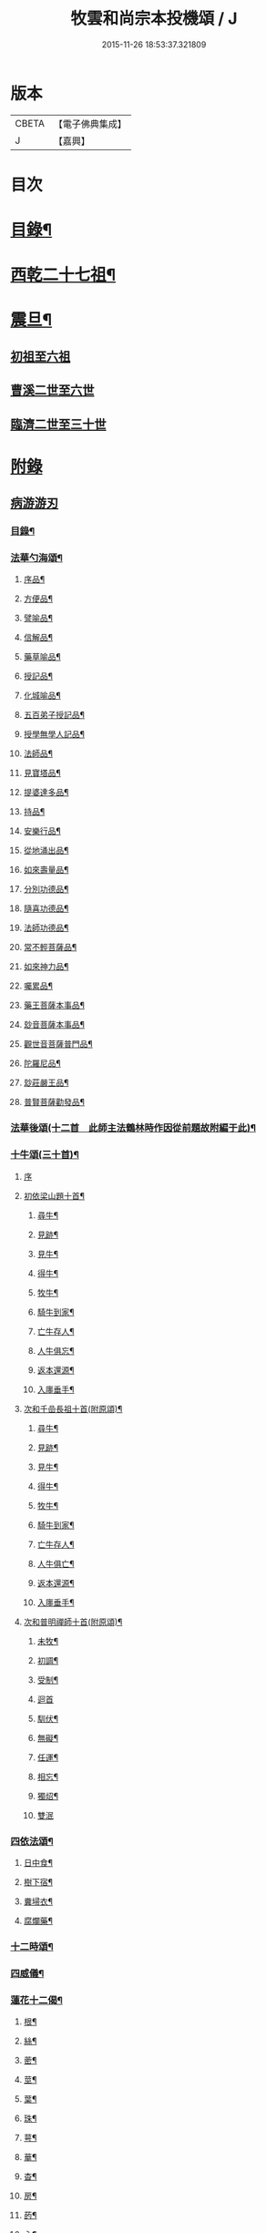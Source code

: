 #+TITLE: 牧雲和尚宗本投機頌 / J
#+DATE: 2015-11-26 18:53:37.321809
* 版本
 |     CBETA|【電子佛典集成】|
 |         J|【嘉興】    |

* 目次
* [[file:KR6q0213_001.txt::001-0639a2][目錄¶]]
* [[file:KR6q0213_001.txt::0640a5][西乾二十七祖¶]]
* [[file:KR6q0213_001.txt::0643b5][震旦¶]]
** [[file:KR6q0213_001.txt::0643b5][初祖至六祖]]
** [[file:KR6q0213_001.txt::0644a24][曹溪二世至六世]]
** [[file:KR6q0213_001.txt::0645a6][臨濟二世至三十世]]
* [[file:KR6q0213_001.txt::0648c1][附錄]]
** [[file:KR6q0213_001.txt::0648c1][病游游刃]]
*** [[file:KR6q0213_001.txt::0648c2][目錄¶]]
*** [[file:KR6q0213_001.txt::0649a5][法華勺海頌¶]]
**** [[file:KR6q0213_001.txt::0649a6][序品¶]]
**** [[file:KR6q0213_001.txt::0649a10][方便品¶]]
**** [[file:KR6q0213_001.txt::0649a14][譬喻品¶]]
**** [[file:KR6q0213_001.txt::0649a18][信解品¶]]
**** [[file:KR6q0213_001.txt::0649a22][藥草喻品¶]]
**** [[file:KR6q0213_001.txt::0649a26][授記品¶]]
**** [[file:KR6q0213_001.txt::0649a30][化城喻品¶]]
**** [[file:KR6q0213_001.txt::0649b4][五百弟子授記品¶]]
**** [[file:KR6q0213_001.txt::0649b8][授學無學人記品¶]]
**** [[file:KR6q0213_001.txt::0649b12][法師品¶]]
**** [[file:KR6q0213_001.txt::0649b16][見寶塔品¶]]
**** [[file:KR6q0213_001.txt::0649b20][提婆達多品¶]]
**** [[file:KR6q0213_001.txt::0649b24][持品¶]]
**** [[file:KR6q0213_001.txt::0649b28][安樂行品¶]]
**** [[file:KR6q0213_001.txt::0649c2][從地涌出品¶]]
**** [[file:KR6q0213_001.txt::0649c6][如來壽量品¶]]
**** [[file:KR6q0213_001.txt::0649c10][分別功德品¶]]
**** [[file:KR6q0213_001.txt::0649c14][隨喜功德品¶]]
**** [[file:KR6q0213_001.txt::0649c18][法師功德品¶]]
**** [[file:KR6q0213_001.txt::0649c22][常不輕菩薩品¶]]
**** [[file:KR6q0213_001.txt::0649c26][如來神力品¶]]
**** [[file:KR6q0213_001.txt::0649c30][囑累品¶]]
**** [[file:KR6q0213_001.txt::0650a4][藥王菩薩本事品¶]]
**** [[file:KR6q0213_001.txt::0650a8][玅音菩薩本事品¶]]
**** [[file:KR6q0213_001.txt::0650a12][觀世音菩薩普門品¶]]
**** [[file:KR6q0213_001.txt::0650a16][陀羅尼品¶]]
**** [[file:KR6q0213_001.txt::0650a20][玅莊嚴王品¶]]
**** [[file:KR6q0213_001.txt::0650a24][普賢菩薩勸發品¶]]
*** [[file:KR6q0213_001.txt::0650a28][法華後頌(十二首　此師主法鶴林時作因從前題故附編于此)¶]]
*** [[file:KR6q0213_001.txt::0650c16][十牛頌(三十首)¶]]
**** [[file:KR6q0213_001.txt::0650c16][序]]
**** [[file:KR6q0213_001.txt::0650c23][初依梁山題十首¶]]
***** [[file:KR6q0213_001.txt::0650c24][尋牛¶]]
***** [[file:KR6q0213_001.txt::0650c27][見跡¶]]
***** [[file:KR6q0213_001.txt::0650c30][見牛¶]]
***** [[file:KR6q0213_001.txt::0651a3][得牛¶]]
***** [[file:KR6q0213_001.txt::0651a6][牧牛¶]]
***** [[file:KR6q0213_001.txt::0651a9][騎牛到家¶]]
***** [[file:KR6q0213_001.txt::0651a12][亡牛存人¶]]
***** [[file:KR6q0213_001.txt::0651a15][人牛俱忘¶]]
***** [[file:KR6q0213_001.txt::0651a18][返本還源¶]]
***** [[file:KR6q0213_001.txt::0651a21][入廛垂手¶]]
**** [[file:KR6q0213_001.txt::0651a24][次和千嵒長祖十首(附原頌)¶]]
***** [[file:KR6q0213_001.txt::0651a25][尋牛¶]]
***** [[file:KR6q0213_001.txt::0651a30][見跡¶]]
***** [[file:KR6q0213_001.txt::0651b5][見牛¶]]
***** [[file:KR6q0213_001.txt::0651b10][得牛¶]]
***** [[file:KR6q0213_001.txt::0651b15][牧牛¶]]
***** [[file:KR6q0213_001.txt::0651b20][騎牛到家¶]]
***** [[file:KR6q0213_001.txt::0651b25][亡牛存人¶]]
***** [[file:KR6q0213_001.txt::0651b30][人牛俱亡¶]]
***** [[file:KR6q0213_001.txt::0651c5][返本還源¶]]
***** [[file:KR6q0213_001.txt::0651c10][入廛垂手¶]]
**** [[file:KR6q0213_001.txt::0651c15][次和普明禪師十首(附原頌)¶]]
***** [[file:KR6q0213_001.txt::0651c16][未牧¶]]
***** [[file:KR6q0213_001.txt::0651c21][初調¶]]
***** [[file:KR6q0213_001.txt::0651c26][受制¶]]
***** [[file:KR6q0213_001.txt::0651c30][迴首]]
***** [[file:KR6q0213_001.txt::0652a6][馴伏¶]]
***** [[file:KR6q0213_001.txt::0652a11][無礙¶]]
***** [[file:KR6q0213_001.txt::0652a16][任運¶]]
***** [[file:KR6q0213_001.txt::0652a21][相忘¶]]
***** [[file:KR6q0213_001.txt::0652a26][獨炤¶]]
***** [[file:KR6q0213_001.txt::0652a30][雙泯]]
*** [[file:KR6q0213_001.txt::0652b6][四依法頌¶]]
**** [[file:KR6q0213_001.txt::0652b7][日中食¶]]
**** [[file:KR6q0213_001.txt::0652b10][樹下宿¶]]
**** [[file:KR6q0213_001.txt::0652b13][糞埽衣¶]]
**** [[file:KR6q0213_001.txt::0652b16][腐爛藥¶]]
*** [[file:KR6q0213_001.txt::0652b19][十二時頌¶]]
*** [[file:KR6q0213_001.txt::0652c2][四威儀¶]]
*** [[file:KR6q0213_001.txt::0652c7][蓮花十二偈¶]]
**** [[file:KR6q0213_001.txt::0652c8][根¶]]
**** [[file:KR6q0213_001.txt::0652c11][絲¶]]
**** [[file:KR6q0213_001.txt::0652c14][蔤¶]]
**** [[file:KR6q0213_001.txt::0652c17][莖¶]]
**** [[file:KR6q0213_001.txt::0652c20][葉¶]]
**** [[file:KR6q0213_001.txt::0652c23][珠¶]]
**** [[file:KR6q0213_001.txt::0652c26][萼¶]]
**** [[file:KR6q0213_001.txt::0652c29][華¶]]
**** [[file:KR6q0213_001.txt::0653a2][杳¶]]
**** [[file:KR6q0213_001.txt::0653a5][房¶]]
**** [[file:KR6q0213_001.txt::0653a8][菂¶]]
**** [[file:KR6q0213_001.txt::0653a11][心¶]]
*** [[file:KR6q0213_001.txt::0653a14][和達觀大師夜行偈四首(附本偈及天隱和尚和偈)¶]]
** [[file:KR6q0213_001.txt::0653c1][病游初草]]
*** [[file:KR6q0213_001.txt::0653c2][自敘¶]]
*** [[file:KR6q0213_001.txt::0654a2][目錄¶]]
*** [[file:KR6q0213_001.txt::0655b5][壬戌歲習禪破山寺作(十首)¶]]
*** [[file:KR6q0213_001.txt::0655c10][梅影(十首)¶]]
*** [[file:KR6q0213_001.txt::0655c21][過錢處士月下觀潮(二首)¶]]
*** [[file:KR6q0213_001.txt::0655c26][侍雪柏老人飯錢履之文學幽吉堂步韻(二首)¶]]
*** [[file:KR6q0213_001.txt::0655c30][早秋]]
*** [[file:KR6q0213_001.txt::0656a4][日暮¶]]
*** [[file:KR6q0213_001.txt::0656a6][贈季善長處士¶]]
*** [[file:KR6q0213_001.txt::0656a9][花山寺¶]]
*** [[file:KR6q0213_001.txt::0656a12][寓華山送空林遠公¶]]
*** [[file:KR6q0213_001.txt::0656a16][杪秋登華山友人讀余法華頌有作見贈因以酬答¶]]
*** [[file:KR6q0213_001.txt::0656a20][晚步金井庵晤處凝友人¶]]
*** [[file:KR6q0213_001.txt::0656a23][渡湖口占¶]]
*** [[file:KR6q0213_001.txt::0656a27][舟至臨平送同行法侶之雲門聽講¶]]
*** [[file:KR6q0213_001.txt::0656b2][凍雪¶]]
*** [[file:KR6q0213_001.txt::0656b6][春遲¶]]
*** [[file:KR6q0213_001.txt::0656b9][次韻友人雪梅¶]]
*** [[file:KR6q0213_001.txt::0656b12][早春送段峰同參還黃山(二首)¶]]
*** [[file:KR6q0213_001.txt::0656b18][金粟解制送純一禪人禮五臺¶]]
*** [[file:KR6q0213_001.txt::0656b22][留別發光同參¶]]
*** [[file:KR6q0213_001.txt::0656b25][過中峰¶]]
*** [[file:KR6q0213_001.txt::0656b28][題西施梅¶]]
*** [[file:KR6q0213_001.txt::0656c2][春日酬諸友過訪¶]]
*** [[file:KR6q0213_001.txt::0656c5][贈湖上居主人¶]]
*** [[file:KR6q0213_001.txt::0656c8][贈戒雷震公二首(時問寓花山)¶]]
*** [[file:KR6q0213_001.txt::0656c17][讀經花山答竺塢主人見寄¶]]
*** [[file:KR6q0213_001.txt::0656c23][張興公不歸園¶]]
*** [[file:KR6q0213_001.txt::0656c30][湖上吟四章¶]]
*** [[file:KR6q0213_001.txt::0657a9][新夏登虎丘(五首)¶]]
*** [[file:KR6q0213_001.txt::0657a10][禮隆祖塔¶]]
*** [[file:KR6q0213_001.txt::0657a13][尋清遠友人¶]]
*** [[file:KR6q0213_001.txt::0657a16][可中亭待月¶]]
*** [[file:KR6q0213_001.txt::0657a19][平遠堂坐雨¶]]
*** [[file:KR6q0213_001.txt::0657a22][第三泉觀魚¶]]
*** [[file:KR6q0213_001.txt::0657a25][藤谿禁足答同人化公見寄(二首)¶]]
*** [[file:KR6q0213_001.txt::0657b2][山霽¶]]
*** [[file:KR6q0213_001.txt::0657b5][雨後望南湖有感四章¶]]
*** [[file:KR6q0213_001.txt::0657b14][寓明州福泉山值雪柏和尚忌辰追念法乳作偈(四首)¶]]
*** [[file:KR6q0213_001.txt::0657b23][明州福泉山早秋寄懷吳門同志(六首)¶]]
*** [[file:KR6q0213_001.txt::0657c7][酬孫化初見懷¶]]
*** [[file:KR6q0213_001.txt::0657c10][舟中望虞山¶]]
*** [[file:KR6q0213_001.txt::0657c13][秋日寄梵菴友人兼簡孫化翁¶]]
*** [[file:KR6q0213_001.txt::0657c17][弔華山戒堂師(有序)¶]]
*** [[file:KR6q0213_001.txt::0657c26][賦得人閒桂花落¶]]
*** [[file:KR6q0213_001.txt::0657c29][秋日看西山出雲¶]]
*** [[file:KR6q0213_001.txt::0658a2][雨夜集龍樹菴兼送鄭季真還洞庭(得秋字)¶]]
*** [[file:KR6q0213_001.txt::0658a5][天宮寺玄若機公掩關過贈¶]]
*** [[file:KR6q0213_001.txt::0658a9][詠雪¶]]
*** [[file:KR6q0213_001.txt::0658a12][繡水比丘願公乞挽母辭¶]]
*** [[file:KR6q0213_001.txt::0658a26][冬日臥病寄訊玄微師¶]]
*** [[file:KR6q0213_001.txt::0658a30][己巳除夕病中¶]]
*** [[file:KR6q0213_001.txt::0658b4][庚午元旦¶]]
*** [[file:KR6q0213_001.txt::0658b8][侍金粟老人赴閩黃檗山結夏(四首有序)¶]]
*** [[file:KR6q0213_001.txt::0658b25][辛未春掌記育王喜堂頭老人赴元公黃司理請住天童山¶]]
*** [[file:KR6q0213_001.txt::0658b29][育王山解制¶]]
*** [[file:KR6q0213_001.txt::0658c3][送唯一潤公之武林¶]]
*** [[file:KR6q0213_001.txt::0658c6][偶過鄰菴主人餉以筍茗¶]]
*** [[file:KR6q0213_001.txt::0658c9][送梅冰¶]]
*** [[file:KR6q0213_001.txt::0658c12][上虞道中值雨¶]]
*** [[file:KR6q0213_001.txt::0658c15][梁湖放舟¶]]
*** [[file:KR6q0213_001.txt::0658c18][東關夜泊書所見¶]]
*** [[file:KR6q0213_001.txt::0658c21][育王歸酬素純法師見懷適越值雨之作¶]]
*** [[file:KR6q0213_001.txt::0658c24][答素師¶]]
*** [[file:KR6q0213_001.txt::0658c28][贈善士¶]]
*** [[file:KR6q0213_001.txt::0658c30][初夏扣玄若機公關再和前韻(二首)]]
*** [[file:KR6q0213_001.txt::0659a8][同人化公掩關聚奎塔鶴林法師方丈¶]]
*** [[file:KR6q0213_001.txt::0659a19][夏日寄酬古津同參(二首)¶]]
*** [[file:KR6q0213_001.txt::0659a24][題繡水興善寺呈玄微老師¶]]
*** [[file:KR6q0213_001.txt::0659a28][病出天童留別空林遠公¶]]
*** [[file:KR6q0213_001.txt::0659a30][天童山中寄慈門同參]]
*** [[file:KR6q0213_001.txt::0659b4][梁湖道中逢爾戒¶]]
*** [[file:KR6q0213_001.txt::0659b7][西湖宗鏡堂晤江似孫出示所輯僧史¶]]
*** [[file:KR6q0213_001.txt::0659b10][宿徑山化城寺¶]]
*** [[file:KR6q0213_001.txt::0659b14][東坡池謁雪庭大師出示詩畫¶]]
*** [[file:KR6q0213_001.txt::0659b18][聞趙君平舅氏訃¶]]
*** [[file:KR6q0213_001.txt::0659b22][過龍樹菴和戒雷諸友結夏閱台教之作¶]]
*** [[file:KR6q0213_001.txt::0659b30][秋過陳含赤齋]]
*** [[file:KR6q0213_001.txt::0659c5][冬行(十首)¶]]
*** [[file:KR6q0213_001.txt::0659c26][和時中友人十客吟¶]]
**** [[file:KR6q0213_001.txt::0659c27][客山¶]]
**** [[file:KR6q0213_001.txt::0659c30][客水¶]]
**** [[file:KR6q0213_001.txt::0660a3][客舟¶]]
**** [[file:KR6q0213_001.txt::0660a6][客寺¶]]
**** [[file:KR6q0213_001.txt::0660a9][客雨¶]]
**** [[file:KR6q0213_001.txt::0660a12][客雪¶]]
**** [[file:KR6q0213_001.txt::0660a15][客貧¶]]
**** [[file:KR6q0213_001.txt::0660a18][客吟¶]]
**** [[file:KR6q0213_001.txt::0660a21][客夢¶]]
**** [[file:KR6q0213_001.txt::0660a24][客歸¶]]
*** [[file:KR6q0213_001.txt::0660a27][孤舟蓑笠翁獨釣寒江雪為雪舟禪衲賦¶]]
*** [[file:KR6q0213_001.txt::0660b11][陸葆翁偕侄君求見訪坐雨晚歸¶]]
*** [[file:KR6q0213_001.txt::0660b15][春日晤趙公安表弟言及疇昔¶]]
*** [[file:KR6q0213_001.txt::0660b19][酬張尊生問初機入道之什¶]]
*** [[file:KR6q0213_001.txt::0660b23][乾元浪公自天童來破山¶]]
*** [[file:KR6q0213_001.txt::0660b26][蓮涇尋戒雷諸友時玉蘭盛開¶]]
*** [[file:KR6q0213_001.txt::0660b29][鹿山養病自感¶]]
*** [[file:KR6q0213_001.txt::0660c3][浪公別我鹿嶺度夏婁江偈以勉之(二首)¶]]
*** [[file:KR6q0213_001.txt::0660c8][斷石弟冒暑過嶺¶]]
*** [[file:KR6q0213_001.txt::0660c12][石奇兄同賀九寺休夏旋即言別賦以志感¶]]
*** [[file:KR6q0213_001.txt::0660c16][早秋抱病出山與戒雷培風二公夜話貝葉齋時震公亦在病中¶]]
*** [[file:KR6q0213_001.txt::0660c19][秋風¶]]
*** [[file:KR6q0213_001.txt::0660c22][憶山中叢桂¶]]
*** [[file:KR6q0213_001.txt::0660c25][夜起¶]]
*** [[file:KR6q0213_001.txt::0660c28][蟋蟀¶]]
*** [[file:KR6q0213_001.txt::0661a2][燈下草蟲鳴¶]]
*** [[file:KR6q0213_001.txt::0661a5][乞鄰竹¶]]
*** [[file:KR6q0213_001.txt::0661a8][茶聲(二首)¶]]
*** [[file:KR6q0213_001.txt::0661a13][秋寒¶]]
*** [[file:KR6q0213_001.txt::0661a16][賀九寺秋集(相傳吳王夫差曾于此宴遊)¶]]
*** [[file:KR6q0213_001.txt::0661a19][喜山遊大風得霽¶]]
*** [[file:KR6q0213_001.txt::0661a23][山行¶]]
*** [[file:KR6q0213_001.txt::0661a26][落葉(二首)¶]]
*** [[file:KR6q0213_001.txt::0661a30][聞砧(二首)]]
*** [[file:KR6q0213_001.txt::0661b6][曉讀¶]]
*** [[file:KR6q0213_001.txt::0661b9][觀穫¶]]
*** [[file:KR6q0213_001.txt::0661b12][宜舫¶]]
*** [[file:KR6q0213_001.txt::0661b16][蟢蛻¶]]
*** [[file:KR6q0213_001.txt::0661b19][蝶影¶]]
*** [[file:KR6q0213_001.txt::0661b22][聞琴¶]]
*** [[file:KR6q0213_001.txt::0661b25][無菊¶]]
*** [[file:KR6q0213_001.txt::0661b28][秋夜¶]]
*** [[file:KR6q0213_001.txt::0661b30][中秋前二日同戒雷葦浮諸友坐月白公堤]]
*** [[file:KR6q0213_001.txt::0661c5][中秋對月作¶]]
*** [[file:KR6q0213_001.txt::0661c8][入山書寄震公(二首)¶]]
*** [[file:KR6q0213_001.txt::0661c13][壽恒宗老宿¶]]
*** [[file:KR6q0213_001.txt::0661c19][有客夜過扣關貽詩¶]]
*** [[file:KR6q0213_001.txt::0661c22][早雪¶]]
*** [[file:KR6q0213_001.txt::0661c25][冬日過支遁北峰寺¶]]
*** [[file:KR6q0213_001.txt::0661c28][癸酉除夕風雨達旦拈示二偈¶]]
*** [[file:KR6q0213_001.txt::0662a3][早春答空林遠公見懷¶]]
*** [[file:KR6q0213_001.txt::0662a6][春日還破山逢舊友¶]]
*** [[file:KR6q0213_001.txt::0662a10][送培風慎獨二公禮育王舍利新昌石佛¶]]
*** [[file:KR6q0213_001.txt::0662a13][示持經者¶]]
*** [[file:KR6q0213_001.txt::0662a16][題古井¶]]
*** [[file:KR6q0213_001.txt::0662a19][虞美人花¶]]
*** [[file:KR6q0213_001.txt::0662a22][聞時中兄弟在湖上寄此¶]]
*** [[file:KR6q0213_001.txt::0662a25][答友人看新緣見懷¶]]
*** [[file:KR6q0213_001.txt::0662a29][送友陽羡休夏¶]]
*** [[file:KR6q0213_001.txt::0662b2][臥疾吳門寄山中同參(二首)¶]]
*** [[file:KR6q0213_001.txt::0662b7][病中口偈(十六首)¶]]
*** [[file:KR6q0213_001.txt::0662b24][病中自警八事¶]]
**** [[file:KR6q0213_001.txt::0662b25][避人¶]]
**** [[file:KR6q0213_001.txt::0662b28][冷事¶]]
**** [[file:KR6q0213_001.txt::0662b30][守困]]
**** [[file:KR6q0213_001.txt::0662c4][務嘿¶]]
**** [[file:KR6q0213_001.txt::0662c7][慎氣¶]]
**** [[file:KR6q0213_001.txt::0662c10][節食¶]]
**** [[file:KR6q0213_001.txt::0662c13][禁遊¶]]
**** [[file:KR6q0213_001.txt::0662c16][順緣¶]]
*** [[file:KR6q0213_001.txt::0662c19][金閶倪明之吳秋厓放舟石湖扣箇中事拈示七偈¶]]
*** [[file:KR6q0213_001.txt::0663a5][挽婁江鄭仰疇居士¶]]
*** [[file:KR6q0213_001.txt::0663a9][題法華鐘¶]]
*** [[file:KR6q0213_001.txt::0663a12][贈宜修禪丈¶]]
*** [[file:KR6q0213_001.txt::0663a15][看朱魚¶]]
*** [[file:KR6q0213_001.txt::0663a18][題舜井¶]]
*** [[file:KR6q0213_001.txt::0663a21][古錢詩(有序四首)¶]]
*** [[file:KR6q0213_001.txt::0663b8][四維寬公掩關爛溪冬日過晤因談住山¶]]
*** [[file:KR6q0213_001.txt::0663b12][將入浙中示賀嶺勿枝(二首)¶]]
*** [[file:KR6q0213_001.txt::0663b19][緇友葦浮篤志學詩更字漸于索言因勸讀古¶]]
*** [[file:KR6q0213_001.txt::0663b30][賀九寺元日雨有懷¶]]
*** [[file:KR6q0213_001.txt::0663c5][過乾元菴贈愍度老宿書雜華¶]]
*** [[file:KR6q0213_001.txt::0663c9][樵雲詩贈陳時卿文學(二首)¶]]
*** [[file:KR6q0213_001.txt::0663c16][宿餘杭許氏山房¶]]
*** [[file:KR6q0213_001.txt::0663c19][友人慈築招登石盂山(二首)¶]]
*** [[file:KR6q0213_001.txt::0663c24][皎菴贈惺慵開士¶]]
*** [[file:KR6q0213_001.txt::0663c28][介山夜集¶]]
*** [[file:KR6q0213_001.txt::0664a2][冬日還琴川宿慎泉居士齋贈施圓覺¶]]
*** [[file:KR6q0213_001.txt::0664a6][賀九寺除夕¶]]
*** [[file:KR6q0213_001.txt::0664a10][元旦¶]]
*** [[file:KR6q0213_001.txt::0664a14][素純法師赴高丘菴講圓覺¶]]
*** [[file:KR6q0213_001.txt::0664a17][看新泉¶]]
*** [[file:KR6q0213_001.txt::0664a20][題畫¶]]
*** [[file:KR6q0213_001.txt::0664a23][暮春答友見訪山寺¶]]
*** [[file:KR6q0213_001.txt::0664a26][丙寅歲與達澄淑之二友寓明州福泉山度夏因尋用剛禪師白雲窩舊隱¶]]
*** [[file:KR6q0213_001.txt::0664b8][送淑之賢公結茅鍾山¶]]
*** [[file:KR6q0213_001.txt::0664b23][登雪竇山偶題(八首)¶]]
**** [[file:KR6q0213_001.txt::0664b24][千丈崖¶]]
**** [[file:KR6q0213_001.txt::0664b27][瀑布泉¶]]
**** [[file:KR6q0213_001.txt::0664b30][翰林松¶]]
**** [[file:KR6q0213_001.txt::0664c3][應夢碑¶]]
**** [[file:KR6q0213_001.txt::0664c6][錦鏡池¶]]
**** [[file:KR6q0213_001.txt::0664c9][百花菴¶]]
**** [[file:KR6q0213_001.txt::0664c12][消梵臺¶]]
**** [[file:KR6q0213_001.txt::0664c15][妙高臺¶]]
*** [[file:KR6q0213_001.txt::0664c18][花山十八詠¶]]
**** [[file:KR6q0213_001.txt::0664c19][法界亭¶]]
**** [[file:KR6q0213_001.txt::0664c21][響水橋¶]]
**** [[file:KR6q0213_001.txt::0664c23][桃花澗¶]]
**** [[file:KR6q0213_001.txt::0664c25][三轉坡¶]]
**** [[file:KR6q0213_001.txt::0664c27][香蔭¶]]
**** [[file:KR6q0213_001.txt::0664c29][坐坐石¶]]
**** [[file:KR6q0213_001.txt::0664c30][鳥道]]
**** [[file:KR6q0213_001.txt::0665a3][頂窩¶]]
**** [[file:KR6q0213_001.txt::0665a5][盈盈池¶]]
**** [[file:KR6q0213_001.txt::0665a7][支公洞¶]]
**** [[file:KR6q0213_001.txt::0665a9][天洞¶]]
**** [[file:KR6q0213_001.txt::0665a11][蓮葉池¶]]
**** [[file:KR6q0213_001.txt::0665a13][邀月臺¶]]
**** [[file:KR6q0213_001.txt::0665a15][洗心泉¶]]
**** [[file:KR6q0213_001.txt::0665a17][支公講堂¶]]
**** [[file:KR6q0213_001.txt::0665a19][普門石梁¶]]
**** [[file:KR6q0213_001.txt::0665a21][蓮子峰¶]]
**** [[file:KR6q0213_001.txt::0665a23][蓮華峰¶]]
*** [[file:KR6q0213_001.txt::0665a25][丙子秋寓餘杭山有持古德法師曲水菴八景索題¶]]
**** [[file:KR6q0213_001.txt::0665a26][法華秋霽¶]]
**** [[file:KR6q0213_001.txt::0665a29][佛慧晚鐘¶]]
**** [[file:KR6q0213_001.txt::0665b2][北峰起雲¶]]
**** [[file:KR6q0213_001.txt::0665b5][西谿梅墅¶]]
**** [[file:KR6q0213_001.txt::0665b8][蒹葭泛月¶]]
**** [[file:KR6q0213_001.txt::0665b11][曲水漁歌¶]]
**** [[file:KR6q0213_001.txt::0665b14][生池飼魚¶]]
**** [[file:KR6q0213_001.txt::0665b17][竹林問渡¶]]
*** [[file:KR6q0213_001.txt::0665b20][庚辰夏重登維摩金粟堂坐中感出家緣起憶雪柏老人(六首)¶]]
*** [[file:KR6q0213_001.txt::0665c4][重過頂山寺(有序四首)¶]]
** [[file:KR6q0213_001.txt::0666a1][病游後草]]
*** [[file:KR6q0213_001.txt::0666a2][目錄¶]]
*** [[file:KR6q0213_001.txt::0666c5][禮應菴華祖塔(臨濟正傳第十三代按宋侍郎李浩銘塔曰太白峰之前玲瓏岩¶]]
*** [[file:KR6q0213_001.txt::0666c8][禮密菴傑祖塔¶]]
*** [[file:KR6q0213_001.txt::0666c11][天童十詠¶]]
**** [[file:KR6q0213_001.txt::0666c12][萬工池¶]]
**** [[file:KR6q0213_001.txt::0666c15][龍隱潭¶]]
**** [[file:KR6q0213_001.txt::0666c18][中峰¶]]
**** [[file:KR6q0213_001.txt::0666c21][缽盂峰¶]]
**** [[file:KR6q0213_001.txt::0666c24][玲瓏巖¶]]
**** [[file:KR6q0213_001.txt::0666c27][祖印崖¶]]
**** [[file:KR6q0213_001.txt::0666c30][活眼泉¶]]
**** [[file:KR6q0213_001.txt::0667a3][揖讓亭¶]]
**** [[file:KR6q0213_001.txt::0667a6][萬松關¶]]
**** [[file:KR6q0213_001.txt::0667a9][攔路菴¶]]
*** [[file:KR6q0213_001.txt::0667a12][乙亥冬入山適大殿落成有作紀事(二首)¶]]
*** [[file:KR6q0213_001.txt::0667a19][天童老人七旬志喜¶]]
*** [[file:KR6q0213_001.txt::0667a23][燭微友人歸陽文山¶]]
*** [[file:KR6q0213_001.txt::0667a27][白山布公還金華山中¶]]
*** [[file:KR6q0213_001.txt::0667b2][雨中送僧茶毗(三首)¶]]
*** [[file:KR6q0213_001.txt::0667b9][立春日送無拘上座茶毗¶]]
*** [[file:KR6q0213_001.txt::0667b12][元旦¶]]
*** [[file:KR6q0213_001.txt::0667b15][新正三日同石奇諸師登太白峰得圍字¶]]
*** [[file:KR6q0213_001.txt::0667b19][早春送典客南源融公之廣陵¶]]
*** [[file:KR6q0213_001.txt::0667b27][上元解制送友(十五首)¶]]
*** [[file:KR6q0213_001.txt::0667c28][佛音師還楚省親¶]]
*** [[file:KR6q0213_001.txt::0667c30][一拙師還鄉省親]]
*** [[file:KR6q0213_001.txt::0668a4][鹽梅師之南嶽¶]]
*** [[file:KR6q0213_001.txt::0668a16][唯一空林木陳(三師)度歲湖上招之還山¶]]
*** [[file:KR6q0213_001.txt::0668a19][寄時中友人¶]]
*** [[file:KR6q0213_001.txt::0668a22][示永嘉道者¶]]
*** [[file:KR6q0213_001.txt::0668a24][山行¶]]
*** [[file:KR6q0213_001.txt::0668a26][送岫子¶]]
*** [[file:KR6q0213_001.txt::0668a28][寄簡元白可公於江陰¶]]
*** [[file:KR6q0213_001.txt::0668b2][聞空林遠公山陰結茆寄此¶]]
*** [[file:KR6q0213_001.txt::0668b5][寄達澄昭公¶]]
*** [[file:KR6q0213_001.txt::0668b8][又寄空林遠公¶]]
*** [[file:KR6q0213_001.txt::0668b11][早秋送友¶]]
*** [[file:KR6q0213_001.txt::0668b15][送友¶]]
*** [[file:KR6q0213_001.txt::0668b18][送友歸陽羡(二首)¶]]
*** [[file:KR6q0213_001.txt::0668b23][寄唯一潤公¶]]
*** [[file:KR6q0213_001.txt::0668b27][秋日答繡水玄微師(二首附來偈)¶]]
*** [[file:KR6q0213_001.txt::0668c4][寄鹽梅鼎公(七首)¶]]
*** [[file:KR6q0213_001.txt::0668c25][藏石禪友自江右來司茶職歷三寒暑秋日告歸索語(三首)¶]]
*** [[file:KR6q0213_001.txt::0669a3][石奇雲公過昭陽掩關舟次山陰阻雪¶]]
*** [[file:KR6q0213_001.txt::0669a7][送唯止歸廣陵¶]]
*** [[file:KR6q0213_001.txt::0669a9][己卯初夏送友人歸閩¶]]
*** [[file:KR6q0213_001.txt::0669a13][送講友還閩斗峰結茆¶]]
*** [[file:KR6q0213_001.txt::0669a17][夏六月將還吳門宿太白下院寄懷達澄禪師於四明山中¶]]
*** [[file:KR6q0213_001.txt::0669a21][贈友¶]]
*** [[file:KR6q0213_001.txt::0669a25][題牧牛圖¶]]
*** [[file:KR6q0213_001.txt::0669a28][和友(四首)¶]]
*** [[file:KR6q0213_001.txt::0669b8][次鹿門師病中呈方丈老人偈(附原偈)¶]]
*** [[file:KR6q0213_001.txt::0669b13][示唯止¶]]
*** [[file:KR6q0213_001.txt::0669b15][示瞿石¶]]
*** [[file:KR6q0213_001.txt::0669b17][示沙彌¶]]
*** [[file:KR6q0213_001.txt::0669b22][示衡州行最道者(二首)¶]]
*** [[file:KR6q0213_001.txt::0669b27][把茆自志¶]]
*** [[file:KR6q0213_001.txt::0669c4][香燈歌¶]]
* 卷
** [[file:KR6q0213_001.txt][牧雲和尚宗本投機頌 1]]
